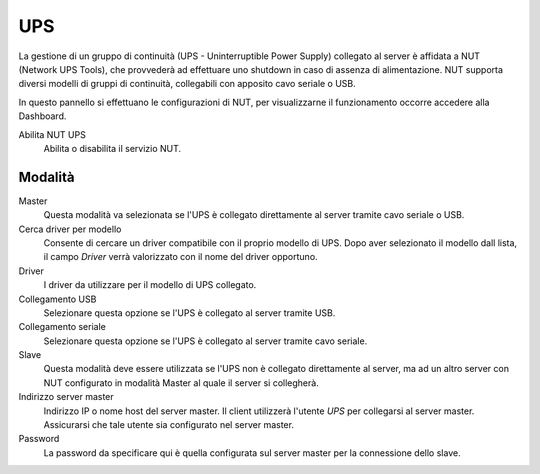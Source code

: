 ===
UPS
===

La gestione di un gruppo di continuità (UPS - Uninterruptible Power
Supply) collegato al server è affidata a NUT (Network UPS Tools), che
provvederà ad effettuare uno shutdown in caso di assenza di
alimentazione. NUT supporta diversi modelli di gruppi di continuità,
collegabili con apposito cavo seriale o USB.

In questo pannello si effettuano le configurazioni di NUT, per
visualizzarne il funzionamento occorre accedere alla Dashboard.

Abilita NUT UPS
    Abilita o disabilita il servizio NUT.

Modalità
========

Master
    Questa modalità va selezionata se l'UPS è collegato
    direttamente al server tramite cavo seriale o USB.

Cerca driver per modello
    Consente di cercare un driver compatibile con il proprio modello di UPS. Dopo aver selezionato il modello dall lista, 
    il campo *Driver* verrà valorizzato con il nome del driver opportuno.

Driver
    I driver da utilizzare per il modello di UPS collegato.

Collegamento USB
    Selezionare questa opzione se l'UPS è collegato al server tramite USB.

Collegamento seriale
    Selezionare questa opzione se l'UPS è collegato al server tramite cavo seriale.

Slave
    Questa modalità deve essere utilizzata se l'UPS non è collegato
    direttamente al server, ma ad un altro server con NUT configurato
    in modalità Master al quale il server si collegherà.

Indirizzo server master
    Indirizzo IP o nome host del server master. Il client utilizzerà l'utente *UPS* per collegarsi al server master.
    Assicurarsi che tale utente sia configurato nel server master.

Password
    La password da specificare qui è quella configurata sul server
    master per la connessione dello slave.
